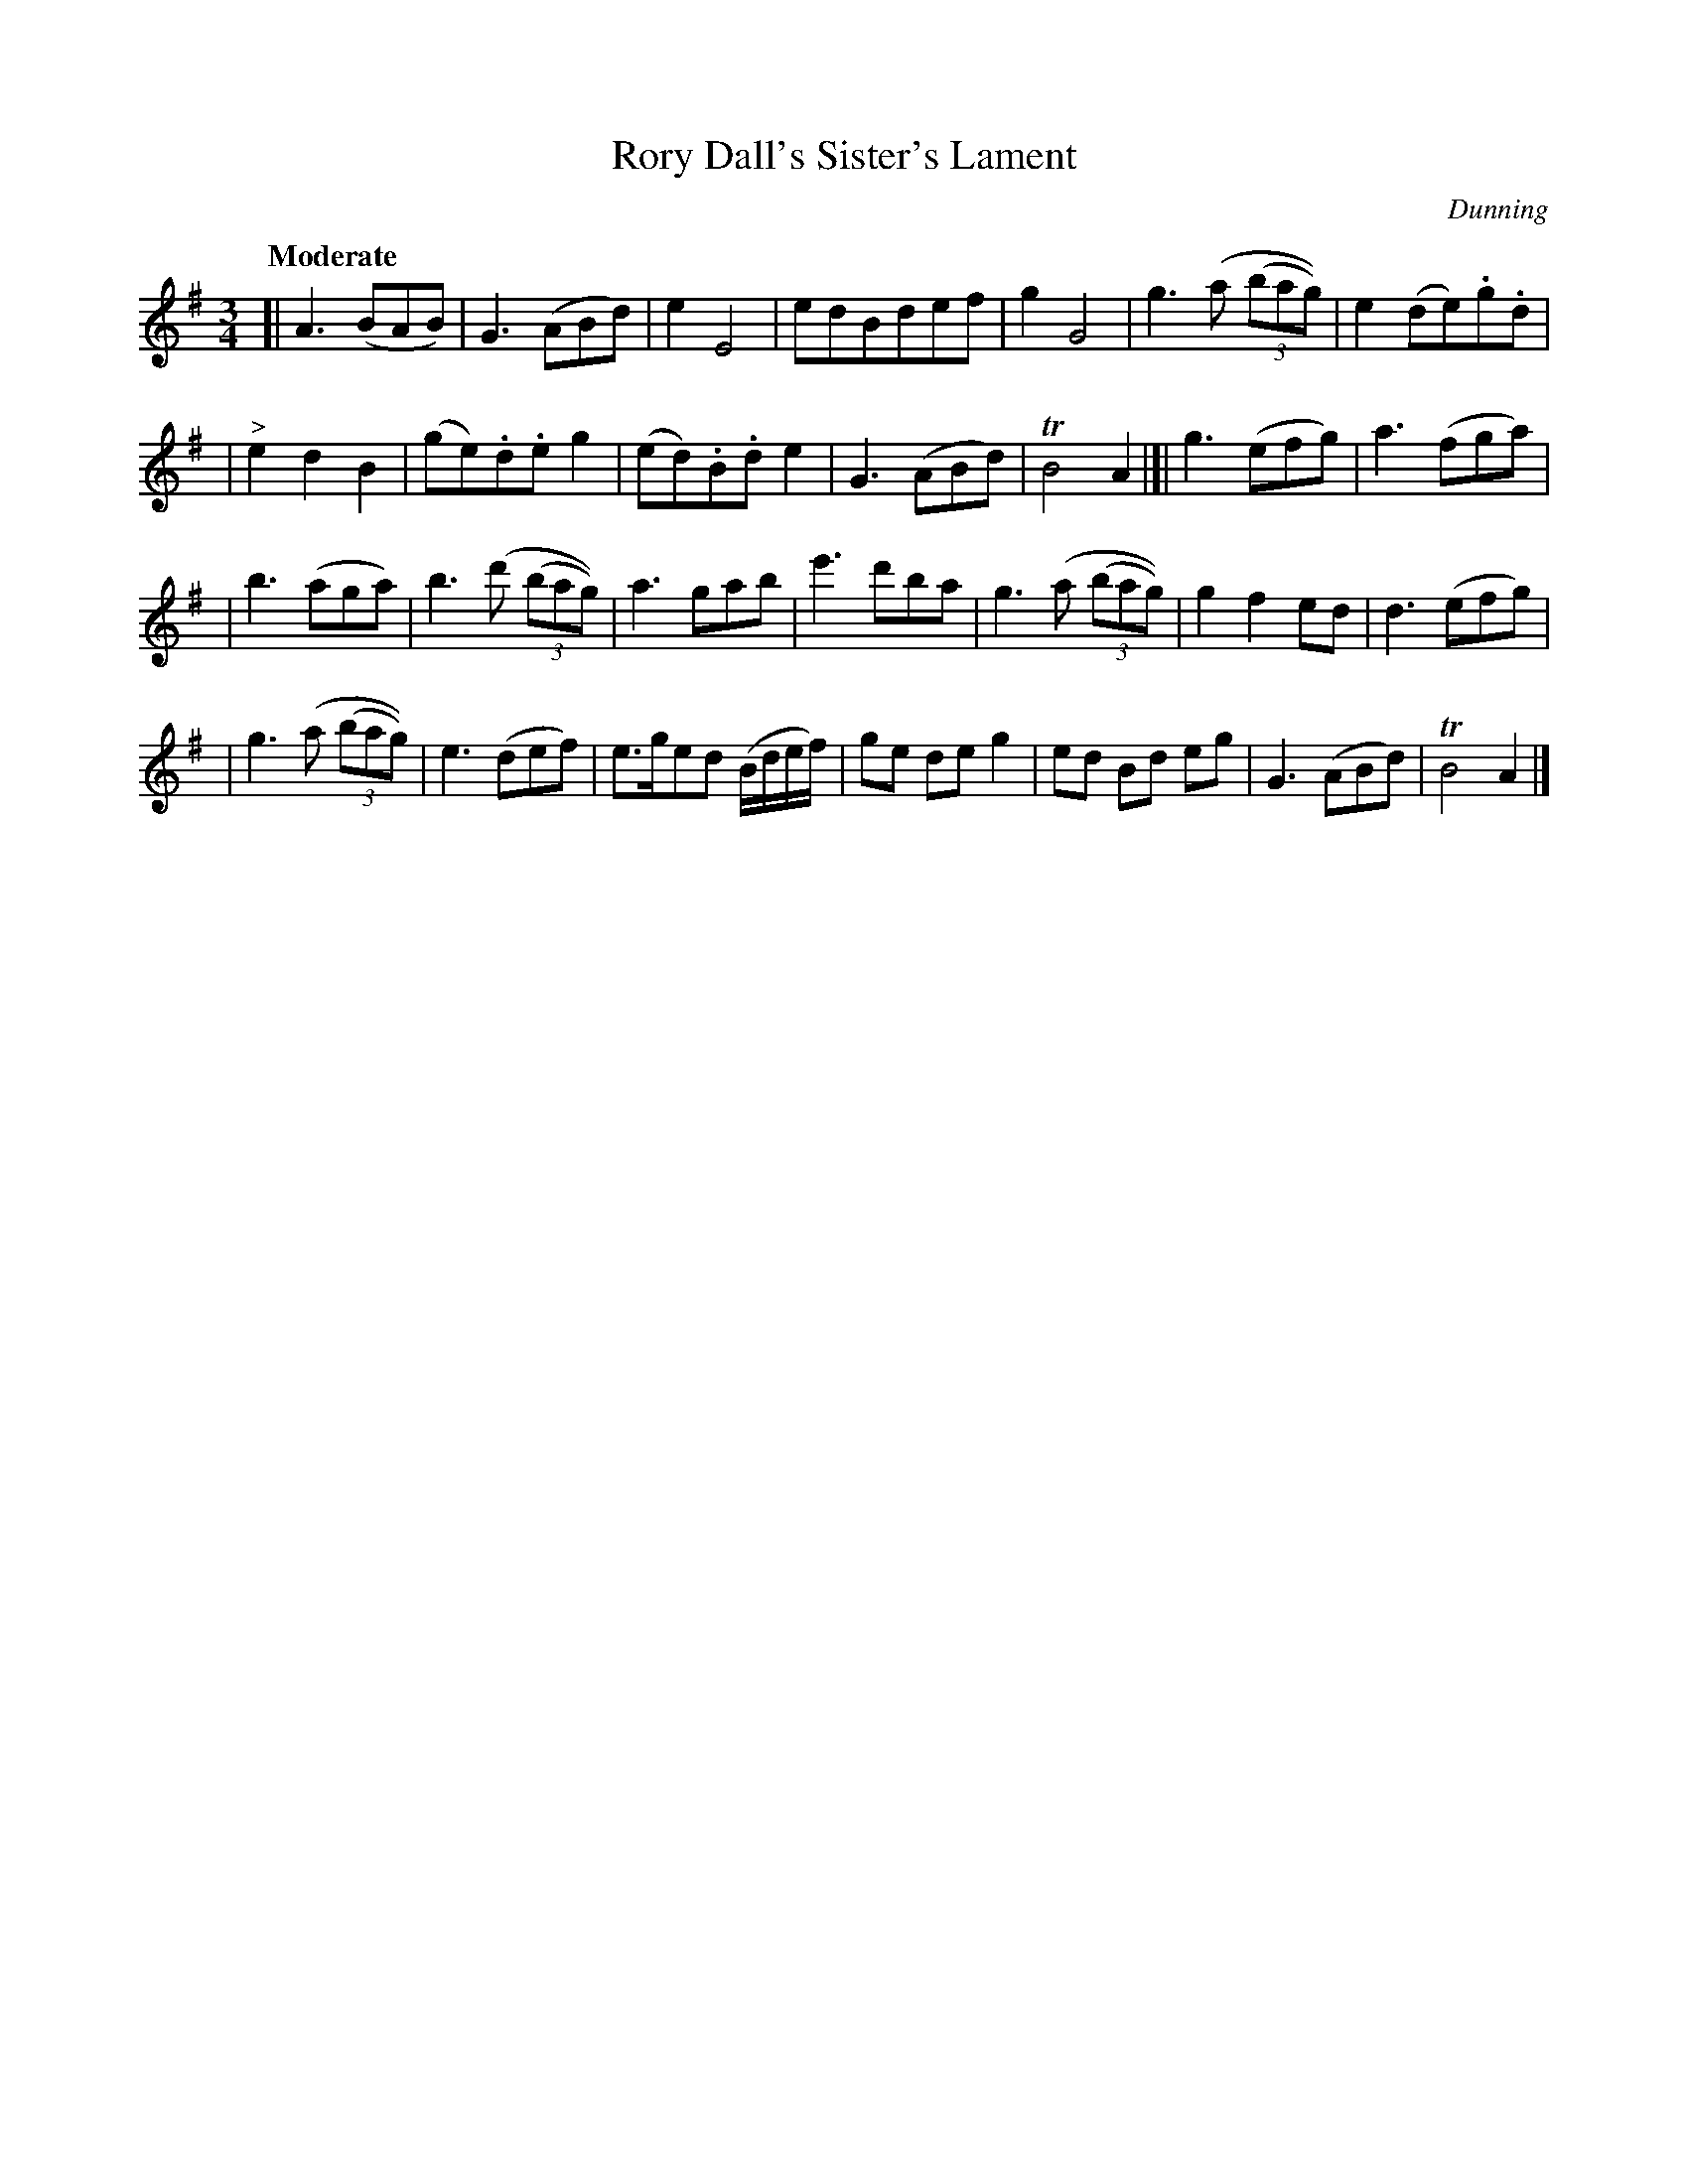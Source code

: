X: 47
T: Rory Dall's Sister's Lament
R: air, waltz
%S: s:4 b:28(7+7+7+7)
B: "O'Neill's 1850 #47"
Q: "Moderate"
O: Dunning
Z: Norbert Paap, norbertp@bdu.uva.nl
M: 3/4
L: 1/8
K: Ador
[| A3 (BAB) | G3 (ABd) | e2 E4 | edBdef | g2 G4 | g3 (a (3(bag)) | e2 (de).g.d |
| "^>"e2 d2 B2 | (ge).d.e g2 | (ed).B.d e2 | G3 (ABd) | TB4 A2 |[| g3 (efg) | a3 (fga) |
| b3 (aga) | b3 (d' (3(bag)) | a3 gab | e'3 d'ba | g3 (a (3(bag)) | g2 f2 ed | d3 (efg) |
| g3 (a (3(bag)) | e3 (def) | e>ged (B/d/e/f/) | ge de g2 | ed Bd eg | G3 (ABd) | TB4 A2 |]
